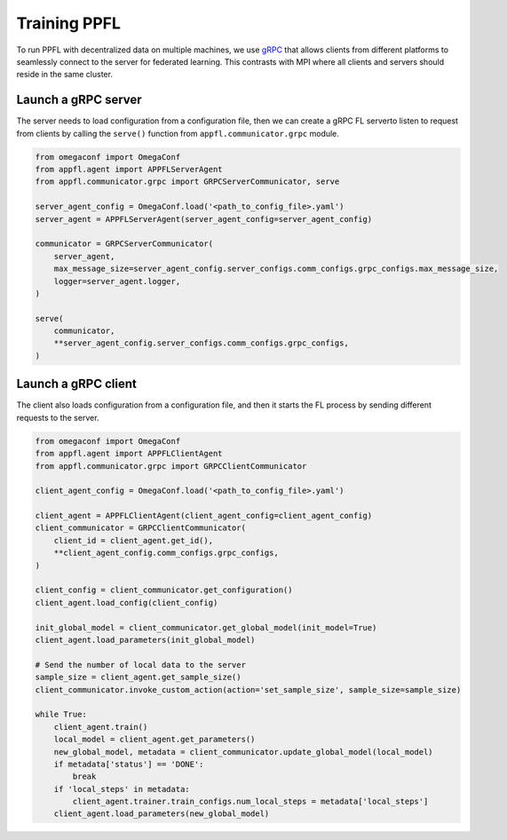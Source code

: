 Training PPFL
=============

To run PPFL with decentralized data on multiple machines, we use `gRPC <https://grpc.io/docs/>`_ that  allows clients from different platforms to seamlessly connect to the server for federated learning. This contrasts with MPI where all clients and servers should reside in the same cluster.

Launch a gRPC server
--------------------

The server needs to load configuration from a configuration file, then we can create a gRPC FL serverto listen to request from clients by calling the ``serve()`` function from ``appfl.communicator.grpc`` module.

.. code-block:: python

    from omegaconf import OmegaConf
    from appfl.agent import APPFLServerAgent
    from appfl.communicator.grpc import GRPCServerCommunicator, serve

    server_agent_config = OmegaConf.load('<path_to_config_file>.yaml')
    server_agent = APPFLServerAgent(server_agent_config=server_agent_config)

    communicator = GRPCServerCommunicator(
        server_agent,
        max_message_size=server_agent_config.server_configs.comm_configs.grpc_configs.max_message_size,
        logger=server_agent.logger,
    )

    serve(
        communicator,
        **server_agent_config.server_configs.comm_configs.grpc_configs,
    )

Launch a gRPC client
--------------------

The client also loads configuration from a configuration file, and then it starts the FL process by sending different requests to the server.

.. code-block:: python

    from omegaconf import OmegaConf
    from appfl.agent import APPFLClientAgent
    from appfl.communicator.grpc import GRPCClientCommunicator

    client_agent_config = OmegaConf.load('<path_to_config_file>.yaml')

    client_agent = APPFLClientAgent(client_agent_config=client_agent_config)
    client_communicator = GRPCClientCommunicator(
        client_id = client_agent.get_id(),
        **client_agent_config.comm_configs.grpc_configs,
    )

    client_config = client_communicator.get_configuration()
    client_agent.load_config(client_config)

    init_global_model = client_communicator.get_global_model(init_model=True)
    client_agent.load_parameters(init_global_model)

    # Send the number of local data to the server
    sample_size = client_agent.get_sample_size()
    client_communicator.invoke_custom_action(action='set_sample_size', sample_size=sample_size)

    while True:
        client_agent.train()
        local_model = client_agent.get_parameters()
        new_global_model, metadata = client_communicator.update_global_model(local_model)
        if metadata['status'] == 'DONE':
            break
        if 'local_steps' in metadata:
            client_agent.trainer.train_configs.num_local_steps = metadata['local_steps']
        client_agent.load_parameters(new_global_model)